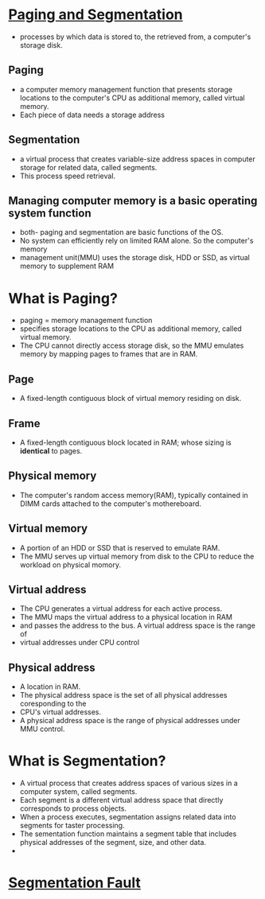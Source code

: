
* [[https://www.enterprisestorageforum.com/hardware/paging-and-segmentation/#:~:text=Paging%20is%20a%20computer%20memory,additional%20memory,%20called%20virtual%20memory.&text=Segmentation%20is%20a%20virtual%20process,for%20related%20data,%20called%20segments.][Paging and Segmentation]]
  - processes by which data is stored to, the retrieved from, a computer's storage disk.
** Paging
   - a computer memory management function that presents storage locations to the computer's CPU as additional memory, called virtual memory. 
   - Each piece of data needs a storage address
** Segmentation
   - a virtual process that creates variable-size address spaces in computer storage for related data, called segments.
   - This process speed retrieval.
** Managing computer memory is a basic operating system function
   - both- paging and segmentation are basic functions of the OS.
   - No system can efficiently rely on limited RAM alone. So the computer's memory
   - management unit(MMU) uses the storage disk, HDD or SSD, as virtual memory to supplement RAM

* What is Paging?
  - paging = memory management function
  - specifies storage locations to the CPU as additional memory, called virtual memory.
  - The CPU cannot directly access storage disk, so the MMU emulates memory by mapping pages to frames that are in RAM.
** Page
   - A fixed-length contiguous block of virtual memory residing on disk.
     
** Frame
   - A fixed-length contiguous block located in RAM; whose sizing is *identical* to pages.
** Physical memory
    - The computer's random access memory(RAM), typically contained in DIMM cards attached to the computer's mothereboard.
** Virtual memory
   - A portion of an HDD or SSD that is reserved to emulate RAM.
   - The MMU serves up virtual memory from disk to the CPU to reduce the workload on physical momory.
** Virtual address
   - The CPU generates a virtual address for each active process.
   - The MMU maps the virtual address to a physical location in RAM
   - and passes the address to the bus. A virtual address space is the range of
   - virtual addresses under CPU control
 
** Physical address
   - A location in RAM.
   - The physical address space is the set of all physical addresses coresponding to the
   - CPU's virtual addresses.
   - A physical address space is the range of physical addresses under MMU control.

   
* What is Segmentation?
  - A virtual process that creates address spaces of various sizes in a computer system, called segments.
  - Each segment is a different virtual address space that directly corresponds to process objects.
  - When a process executes, segmentation assigns related data into segments for taster processing.
  - The sementation function maintains a segment table that includes physical addresses of the segment, size, and other data.
  - 

    
* [[https://www.youtube.com/watch?v=bfWxAG1vUM4][Segmentation Fault]]
    
